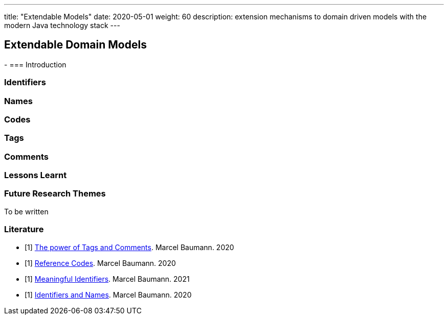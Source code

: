 ---
title: "Extendable Models"
date: 2020-05-01
weight: 60
description: extension mechanisms to domain driven models with the modern Java technology stack
---

== Extendable Domain Models
:author: Marcel Baumann
:email: <marcel.baumann@tangly.net>
:description: Design conventions for the open source components of tangly
:keywords: agile, architecture, design
:company: https://www.tangly.net/[tangly llc]
-
=== Introduction

=== Identifiers

=== Names

=== Codes

=== Tags

=== Comments

=== Lessons Learnt

=== Future Research Themes

To be written

[bibliography]
=== Literature

- [[[tags, 1]]] link:../../blog/2020/the-power-of-tags-and-comments[The power of Tags and Comments].
Marcel Baumann. 2020
- [[[reference-code, 1]]] link:../../blog/2020/reference-codes/[Reference Codes].
Marcel Baumann. 2020
- [[[meaningful-identifiers, 1]]] link:../../blog/2021/meaningful-identifiers[Meaningful Identifiers].
Marcel Baumann. 2021
- [[[entities-identifiers, 1]]] link:../../blog/2020/entities-identifiers-external-identifiers-and-names[Identifiers and Names].
Marcel Baumann. 2020
